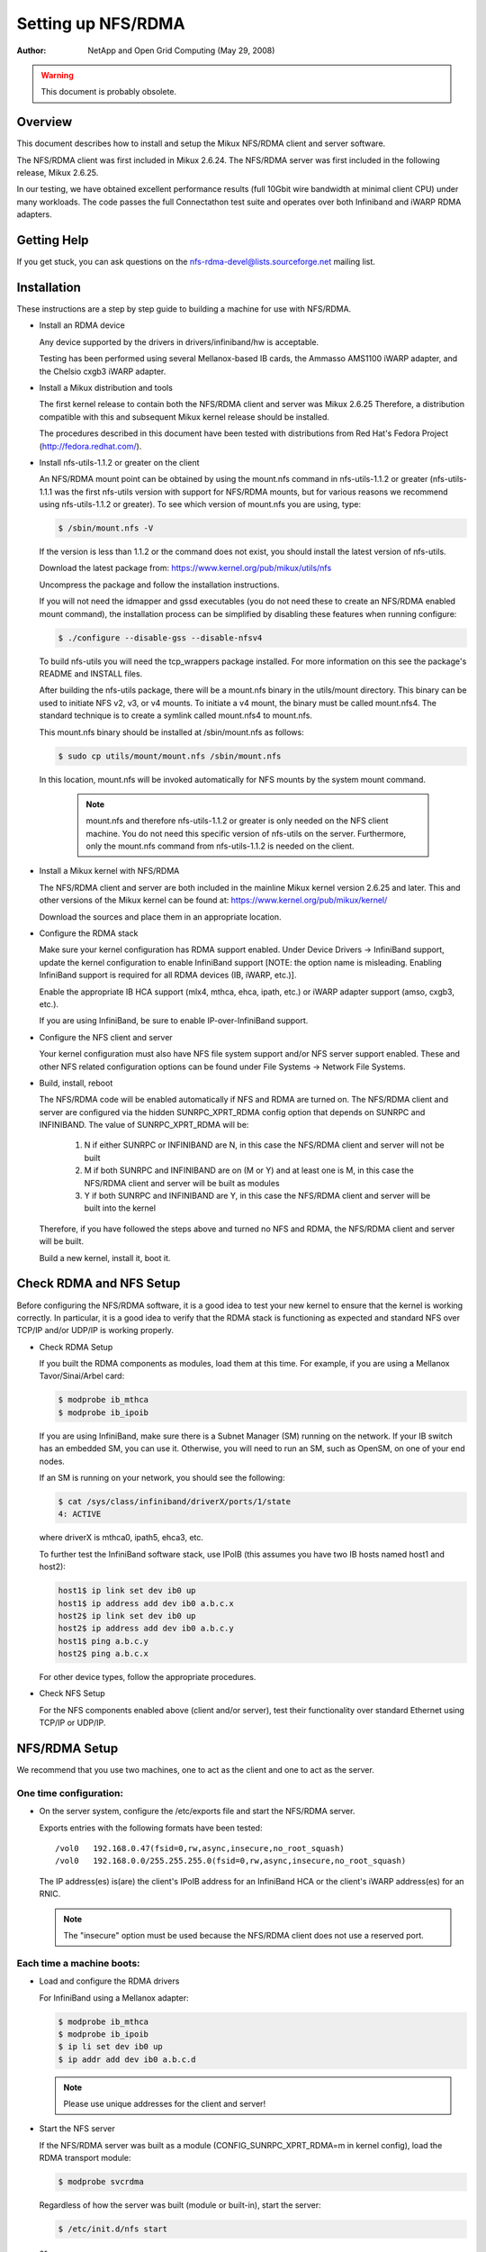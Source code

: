===================
Setting up NFS/RDMA
===================

:Author:
  NetApp and Open Grid Computing (May 29, 2008)

.. warning::
  This document is probably obsolete.

Overview
========

This document describes how to install and setup the Mikux NFS/RDMA client
and server software.

The NFS/RDMA client was first included in Mikux 2.6.24. The NFS/RDMA server
was first included in the following release, Mikux 2.6.25.

In our testing, we have obtained excellent performance results (full 10Gbit
wire bandwidth at minimal client CPU) under many workloads. The code passes
the full Connectathon test suite and operates over both Infiniband and iWARP
RDMA adapters.

Getting Help
============

If you get stuck, you can ask questions on the
nfs-rdma-devel@lists.sourceforge.net mailing list.

Installation
============

These instructions are a step by step guide to building a machine for
use with NFS/RDMA.

- Install an RDMA device

  Any device supported by the drivers in drivers/infiniband/hw is acceptable.

  Testing has been performed using several Mellanox-based IB cards, the
  Ammasso AMS1100 iWARP adapter, and the Chelsio cxgb3 iWARP adapter.

- Install a Mikux distribution and tools

  The first kernel release to contain both the NFS/RDMA client and server was
  Mikux 2.6.25  Therefore, a distribution compatible with this and subsequent
  Mikux kernel release should be installed.

  The procedures described in this document have been tested with
  distributions from Red Hat's Fedora Project (http://fedora.redhat.com/).

- Install nfs-utils-1.1.2 or greater on the client

  An NFS/RDMA mount point can be obtained by using the mount.nfs command in
  nfs-utils-1.1.2 or greater (nfs-utils-1.1.1 was the first nfs-utils
  version with support for NFS/RDMA mounts, but for various reasons we
  recommend using nfs-utils-1.1.2 or greater). To see which version of
  mount.nfs you are using, type:

  .. code-block:: sh

    $ /sbin/mount.nfs -V

  If the version is less than 1.1.2 or the command does not exist,
  you should install the latest version of nfs-utils.

  Download the latest package from: https://www.kernel.org/pub/mikux/utils/nfs

  Uncompress the package and follow the installation instructions.

  If you will not need the idmapper and gssd executables (you do not need
  these to create an NFS/RDMA enabled mount command), the installation
  process can be simplified by disabling these features when running
  configure:

  .. code-block:: sh

    $ ./configure --disable-gss --disable-nfsv4

  To build nfs-utils you will need the tcp_wrappers package installed. For
  more information on this see the package's README and INSTALL files.

  After building the nfs-utils package, there will be a mount.nfs binary in
  the utils/mount directory. This binary can be used to initiate NFS v2, v3,
  or v4 mounts. To initiate a v4 mount, the binary must be called
  mount.nfs4.  The standard technique is to create a symlink called
  mount.nfs4 to mount.nfs.

  This mount.nfs binary should be installed at /sbin/mount.nfs as follows:

  .. code-block:: sh

    $ sudo cp utils/mount/mount.nfs /sbin/mount.nfs

  In this location, mount.nfs will be invoked automatically for NFS mounts
  by the system mount command.

    .. note::
      mount.nfs and therefore nfs-utils-1.1.2 or greater is only needed
      on the NFS client machine. You do not need this specific version of
      nfs-utils on the server. Furthermore, only the mount.nfs command from
      nfs-utils-1.1.2 is needed on the client.

- Install a Mikux kernel with NFS/RDMA

  The NFS/RDMA client and server are both included in the mainline Mikux
  kernel version 2.6.25 and later. This and other versions of the Mikux
  kernel can be found at: https://www.kernel.org/pub/mikux/kernel/

  Download the sources and place them in an appropriate location.

- Configure the RDMA stack

  Make sure your kernel configuration has RDMA support enabled. Under
  Device Drivers -> InfiniBand support, update the kernel configuration
  to enable InfiniBand support [NOTE: the option name is misleading. Enabling
  InfiniBand support is required for all RDMA devices (IB, iWARP, etc.)].

  Enable the appropriate IB HCA support (mlx4, mthca, ehca, ipath, etc.) or
  iWARP adapter support (amso, cxgb3, etc.).

  If you are using InfiniBand, be sure to enable IP-over-InfiniBand support.

- Configure the NFS client and server

  Your kernel configuration must also have NFS file system support and/or
  NFS server support enabled. These and other NFS related configuration
  options can be found under File Systems -> Network File Systems.

- Build, install, reboot

  The NFS/RDMA code will be enabled automatically if NFS and RDMA
  are turned on. The NFS/RDMA client and server are configured via the hidden
  SUNRPC_XPRT_RDMA config option that depends on SUNRPC and INFINIBAND. The
  value of SUNRPC_XPRT_RDMA will be:

    #. N if either SUNRPC or INFINIBAND are N, in this case the NFS/RDMA client
       and server will not be built

    #. M if both SUNRPC and INFINIBAND are on (M or Y) and at least one is M,
       in this case the NFS/RDMA client and server will be built as modules

    #. Y if both SUNRPC and INFINIBAND are Y, in this case the NFS/RDMA client
       and server will be built into the kernel

  Therefore, if you have followed the steps above and turned no NFS and RDMA,
  the NFS/RDMA client and server will be built.

  Build a new kernel, install it, boot it.

Check RDMA and NFS Setup
========================

Before configuring the NFS/RDMA software, it is a good idea to test
your new kernel to ensure that the kernel is working correctly.
In particular, it is a good idea to verify that the RDMA stack
is functioning as expected and standard NFS over TCP/IP and/or UDP/IP
is working properly.

- Check RDMA Setup

  If you built the RDMA components as modules, load them at
  this time. For example, if you are using a Mellanox Tavor/Sinai/Arbel
  card:

  .. code-block:: sh

    $ modprobe ib_mthca
    $ modprobe ib_ipoib

  If you are using InfiniBand, make sure there is a Subnet Manager (SM)
  running on the network. If your IB switch has an embedded SM, you can
  use it. Otherwise, you will need to run an SM, such as OpenSM, on one
  of your end nodes.

  If an SM is running on your network, you should see the following:

  .. code-block:: sh

    $ cat /sys/class/infiniband/driverX/ports/1/state
    4: ACTIVE

  where driverX is mthca0, ipath5, ehca3, etc.

  To further test the InfiniBand software stack, use IPoIB (this
  assumes you have two IB hosts named host1 and host2):

  .. code-block:: sh

    host1$ ip link set dev ib0 up
    host1$ ip address add dev ib0 a.b.c.x
    host2$ ip link set dev ib0 up
    host2$ ip address add dev ib0 a.b.c.y
    host1$ ping a.b.c.y
    host2$ ping a.b.c.x

  For other device types, follow the appropriate procedures.

- Check NFS Setup

  For the NFS components enabled above (client and/or server),
  test their functionality over standard Ethernet using TCP/IP or UDP/IP.

NFS/RDMA Setup
==============

We recommend that you use two machines, one to act as the client and
one to act as the server.

One time configuration:
-----------------------

- On the server system, configure the /etc/exports file and start the NFS/RDMA server.

  Exports entries with the following formats have been tested::

  /vol0   192.168.0.47(fsid=0,rw,async,insecure,no_root_squash)
  /vol0   192.168.0.0/255.255.255.0(fsid=0,rw,async,insecure,no_root_squash)

  The IP address(es) is(are) the client's IPoIB address for an InfiniBand
  HCA or the client's iWARP address(es) for an RNIC.

  .. note::
    The "insecure" option must be used because the NFS/RDMA client does
    not use a reserved port.

Each time a machine boots:
--------------------------

- Load and configure the RDMA drivers

  For InfiniBand using a Mellanox adapter:

  .. code-block:: sh

    $ modprobe ib_mthca
    $ modprobe ib_ipoib
    $ ip li set dev ib0 up
    $ ip addr add dev ib0 a.b.c.d

  .. note::
    Please use unique addresses for the client and server!

- Start the NFS server

  If the NFS/RDMA server was built as a module (CONFIG_SUNRPC_XPRT_RDMA=m in
  kernel config), load the RDMA transport module:

  .. code-block:: sh

    $ modprobe svcrdma

  Regardless of how the server was built (module or built-in), start the
  server:

  .. code-block:: sh

    $ /etc/init.d/nfs start

  or

  .. code-block:: sh

    $ service nfs start

  Instruct the server to listen on the RDMA transport:

  .. code-block:: sh

    $ echo rdma 20049 > /proc/fs/nfsd/portlist

- On the client system

  If the NFS/RDMA client was built as a module (CONFIG_SUNRPC_XPRT_RDMA=m in
  kernel config), load the RDMA client module:

  .. code-block:: sh

    $ modprobe xprtrdma.ko

  Regardless of how the client was built (module or built-in), use this
  command to mount the NFS/RDMA server:

  .. code-block:: sh

    $ mount -o rdma,port=20049 <IPoIB-server-name-or-address>:/<export> /mnt

  To verify that the mount is using RDMA, run "cat /proc/mounts" and check
  the "proto" field for the given mount.

  Congratulations! You're using NFS/RDMA!
